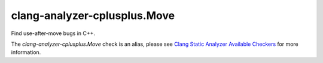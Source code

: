 .. title:: clang-tidy - clang-analyzer-cplusplus.Move
.. meta::
   :http-equiv=refresh: 5;URL=https://clang.llvm.org/docs/analyzer/checkers.html#cplusplus-move

clang-analyzer-cplusplus.Move
=============================

Find use-after-move bugs in C++.

The `clang-analyzer-cplusplus.Move` check is an alias, please see
`Clang Static Analyzer Available Checkers
<https://clang.llvm.org/docs/analyzer/checkers.html#cplusplus-move>`_
for more information.
